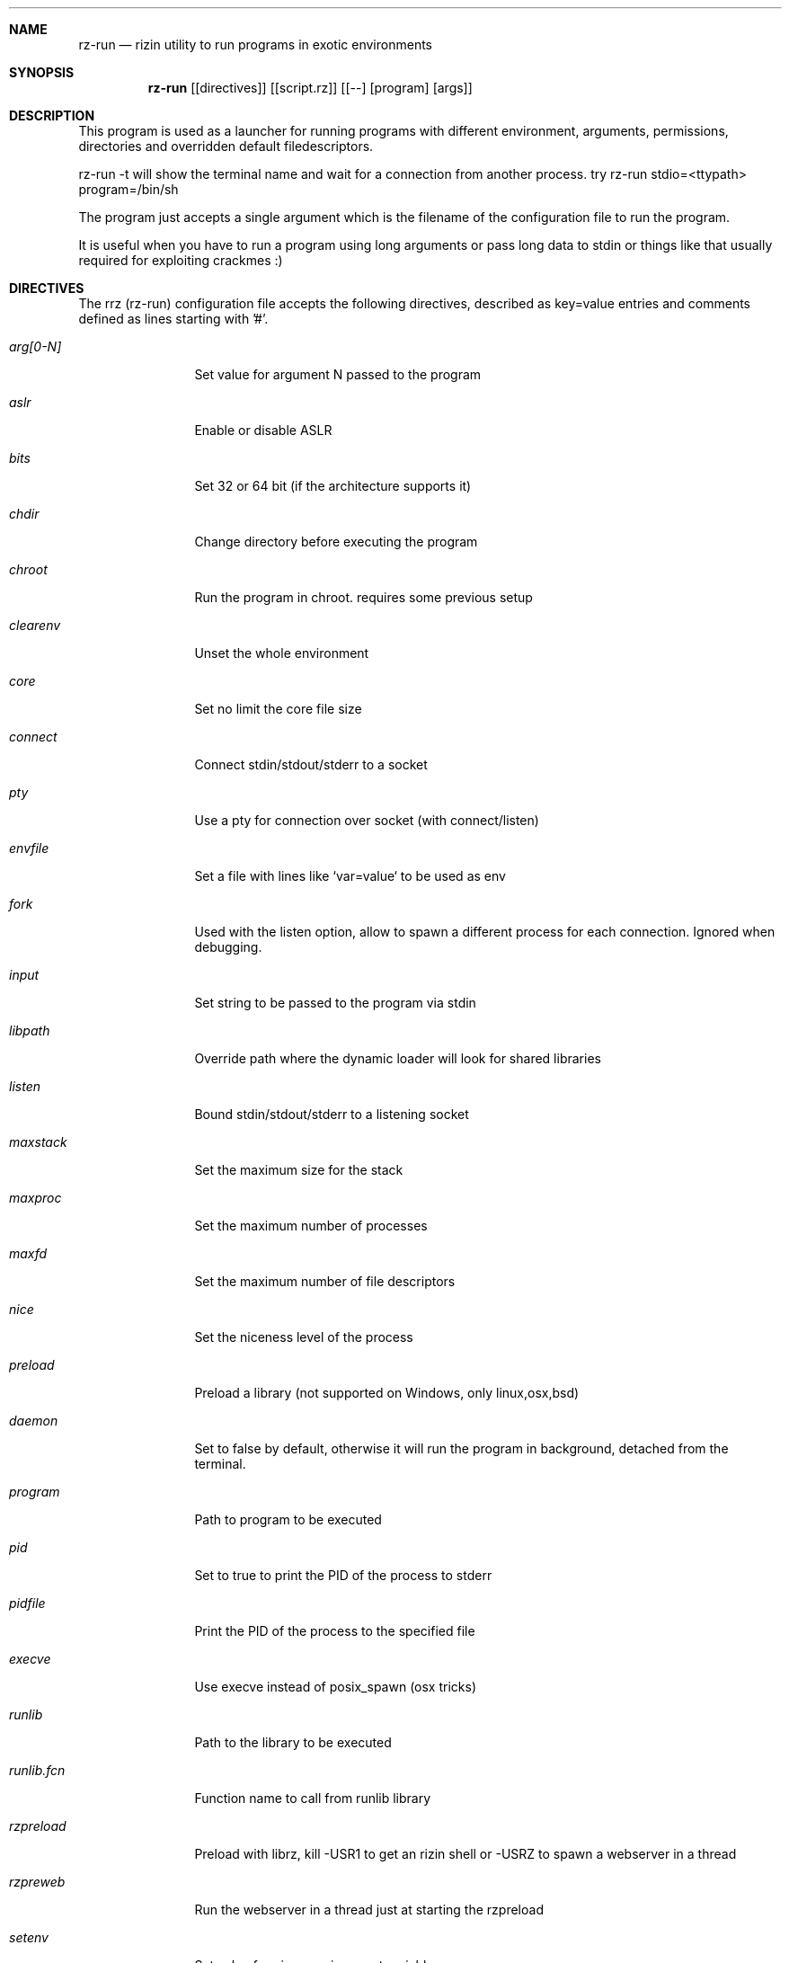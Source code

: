 .Dd Jan 24, 2024
.Dt RZ_RUN 1
.Sh NAME
.Nm rz-run
.Nd rizin utility to run programs in exotic environments
.Sh SYNOPSIS
.Nm rz-run
.Op [directives]
.Op [script.rz]
.Op [--] [program] [args]
.Sh DESCRIPTION
This program is used as a launcher for running programs with different environment, arguments, permissions, directories and overridden default filedescriptors.
.Pp
rz-run -t will show the terminal name and wait for a connection from another process. try rz-run stdio=<ttypath> program=/bin/sh
.Pp
The program just accepts a single argument which is the filename of the configuration file to run the program.
.Pp
It is useful when you have to run a program using long arguments or pass long data to stdin or things like that usually required for exploiting crackmes :)
.Sh DIRECTIVES
.Pp
The rrz (rz-run) configuration file accepts the following directives, described as key=value entries and comments defined as lines starting with '#'.
.Bl -tag -width Fl
.It Ar arg[0-N]
Set value for argument N passed to the program
.It Ar aslr
Enable or disable ASLR
.It Ar bits
Set 32 or 64 bit (if the architecture supports it)
.It Ar chdir
Change directory before executing the program
.It Ar chroot
Run the program in chroot. requires some previous setup
.It Ar clearenv
Unset the whole environment
.It Ar core
Set no limit the core file size
.It Ar connect
Connect stdin/stdout/stderr to a socket
.It Ar pty
Use a pty for connection over socket (with connect/listen)
.It Ar envfile
Set a file with lines like `var=value` to be used as env
.It Ar fork
Used with the listen option, allow to spawn a different process for each connection. Ignored when debugging.
.It Ar input
Set string to be passed to the program via stdin
.It Ar libpath
Override path where the dynamic loader will look for shared libraries
.It Ar listen
Bound stdin/stdout/stderr to a listening socket
.It Ar maxstack
Set the maximum size for the stack
.It Ar maxproc
Set the maximum number of processes
.It Ar maxfd
Set the maximum number of file descriptors
.It Ar nice
Set the niceness level of the process
.It Ar preload
Preload a library (not supported on Windows, only linux,osx,bsd)
.It Ar daemon
Set to false by default, otherwise it will run the program in background, detached from the terminal.
.It Ar program
Path to program to be executed
.It Ar pid
Set to true to print the PID of the process to stderr
.It Ar pidfile
Print the PID of the process to the specified file
.It Ar execve
Use execve instead of posix_spawn (osx tricks)
.It Ar runlib
Path to the library to be executed
.It Ar runlib.fcn
Function name to call from runlib library
.It Ar rzpreload
Preload with librz, kill -USR1 to get an rizin shell or -USRZ to spawn a webserver in a thread
.It Ar rzpreweb
Run the webserver in a thread just at starting the rzpreload
.It Ar setenv
Set value for given environment variable
.It Ar setegid
Set effective process group id
.It Ar seteuid
Set effective process uid
.It Ar setgid
Set process group id
.It Ar setuid
Set process uid
.It Ar sleep
Sleep for the given amount of seconds
.It Ar stdin
Select file to read data from stdin
.It Ar stdout
Select file to replace stdout file descriptor
.It Ar system
Execute the given command
.It Ar timeout
Set a timeout
.It Ar timeoutsig
Signal to use when killing the child because the timeout happens
.It Ar unsetenv
Unset one environment variable
.El
.Sh VALUE PREFIXES
Every value in this configuration file can contain a special
.Pp
.Bl -tag -width Fl
.It Ar @filename
Slurp contents of file and put them inside the key
.It Ar "text"
Escape characters useful for hex chars
.It Ar 'string'
Escape characters useful for hex chars
.It Ar !cmd
Run command to store the output in the variable
.It Ar :102030
Parse hexpair string and store it in the variable
.It Ar :!cmd
Parse hexpair string from output of command and store it in the variable
.It Ar %1234
Parses the input string and returns it as integer
.El
.Sh EXAMPLES
Sample rz-run script
.Pp
  $ cat foo.rrz
  #!/usr/bin/rz-run
  program=./pp400
  arg0=10
  stdin=foo.txt
  chdir=/tmp
  clearenv=true
  setenv=EGG=eggsy
  setenv=NOFUN=nogames
  unsetenv=NOFUN
  # EGG will be the only env variable
  #chroot=.
  ./foo.rrz
.Pp
Connecting a program to a socket
.Pp
  $ nc \-l 9999
  $ rz-run program=/bin/ls connect=localhost:9999
.Pp
Debugging a program redirecting io to another terminal
.Pp
  ## open a new terminal and type 'tty' to get
  $ tty ; clear ; sleep 999999
  /dev/ttyS010
  ## in another terminal run rizin
  $ rizin \-r foo.rrz -d ls
  $ cat foo.rrz
  #!/usr/bin/rz-run
  stdio=/dev/ttys010
  ## Or you can use -R to set a key=value
  rizin \-R stdio=/dev/ttys010 -d ls
.Pp
You can also use the -- flag to specify program and arguments in a more natural way:
.Pp
  $ rz-run timeout=2 -- sleep 4
.Pp
Run a library function
.Pp
  $ rz-run runlib=/lib/libc-2.25.so runlib.fcn=system arg1="ls /"
.Sh SEE ALSO
.Pp
.Xr rizin(1) ,
.Xr rz-hash(1) ,
.Xr rz-find(1) ,
.Xr rz-bin(1) ,
.Xr rz-diff(1) ,
.Xr rz-gg(1) ,
.Xr rz-asm(1) ,
.Sh AUTHORS
.Pp
Written by pancake <pancake@nopcode.org>.
.Pp
byteninjaa0.
